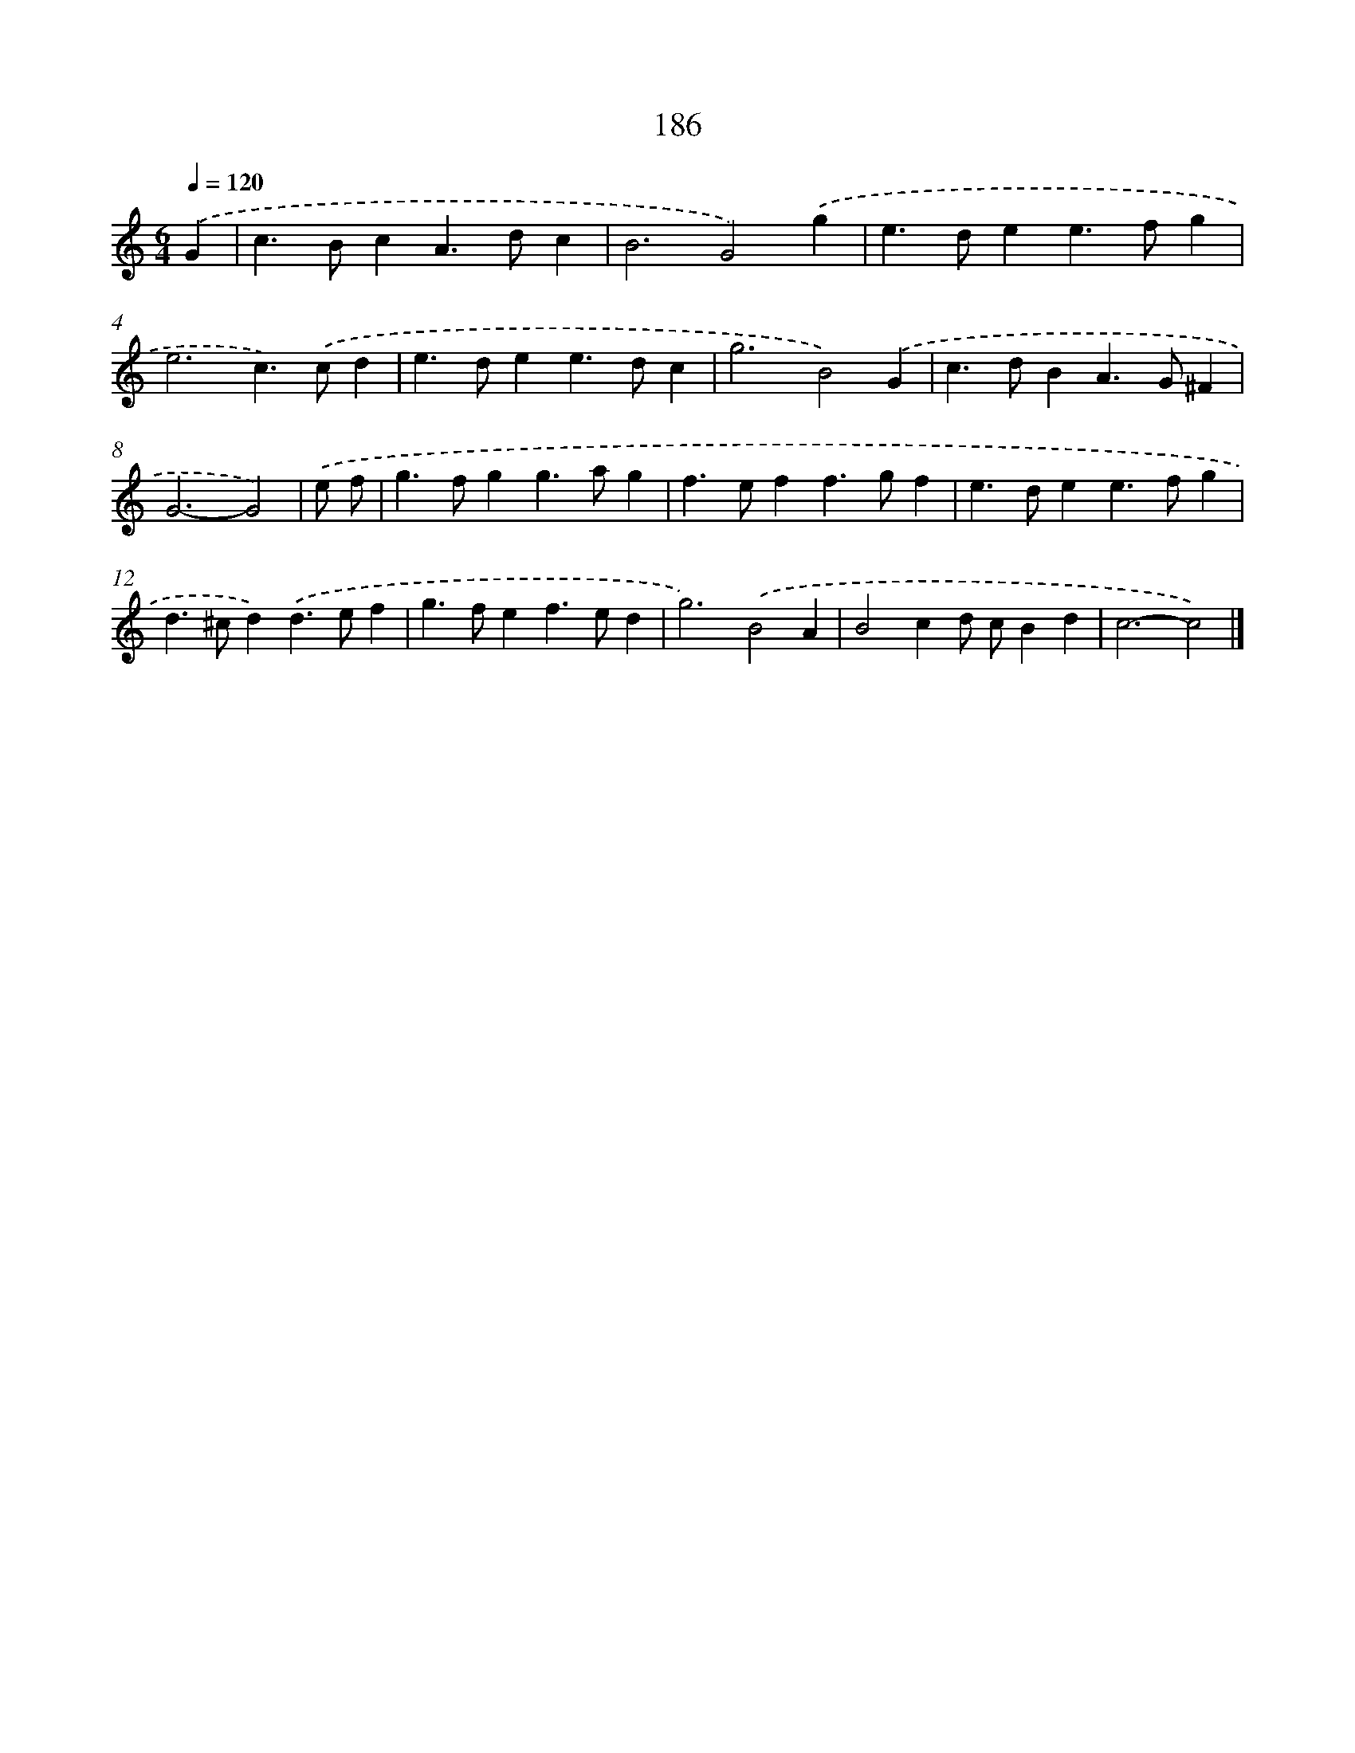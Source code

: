 X: 7874
T: 186
%%abc-version 2.0
%%abcx-abcm2ps-target-version 5.9.1 (29 Sep 2008)
%%abc-creator hum2abc beta
%%abcx-conversion-date 2018/11/01 14:36:41
%%humdrum-veritas 3811316531
%%humdrum-veritas-data 2244364559
%%continueall 1
%%barnumbers 0
L: 1/4
M: 6/4
Q: 1/4=120
K: C clef=treble
.('G [I:setbarnb 1]|
c>BcA>dc |
B3G2).('g |
e>dee>fg |
e3c>).('cd |
e>dee>dc |
g3B2).('G |
c>dBA>G^F |
G3-G2) |
.('e/ f/ [I:setbarnb 9]|
g>fgg>ag |
f>eff>gf |
e>dee>fg |
d>^cd).('d>ef |
g>fef>ed |
g3).('B2A |
B2cd/ c/Bd |
c3-c2) |]
